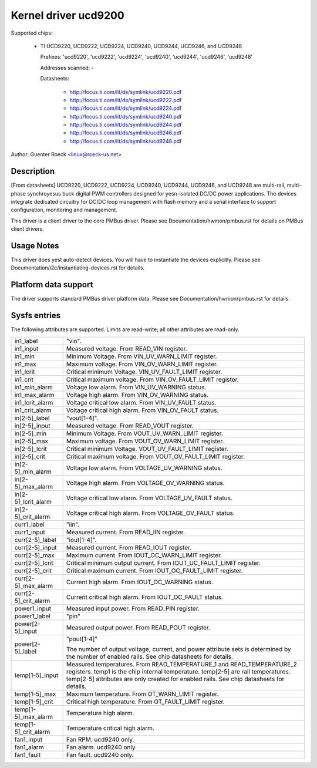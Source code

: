 Kernel driver ucd9200
=====================

Supported chips:

  * TI UCD9220, UCD9222, UCD9224, UCD9240, UCD9244, UCD9246, and UCD9248

    Prefixes: 'ucd9220', 'ucd9222', 'ucd9224', 'ucd9240', 'ucd9244', 'ucd9246',
    'ucd9248'

    Addresses scanned: -

    Datasheets:

	- http://focus.ti.com/lit/ds/symlink/ucd9220.pdf
	- http://focus.ti.com/lit/ds/symlink/ucd9222.pdf
	- http://focus.ti.com/lit/ds/symlink/ucd9224.pdf
	- http://focus.ti.com/lit/ds/symlink/ucd9240.pdf
	- http://focus.ti.com/lit/ds/symlink/ucd9244.pdf
	- http://focus.ti.com/lit/ds/symlink/ucd9246.pdf
	- http://focus.ti.com/lit/ds/symlink/ucd9248.pdf

Author: Guenter Roeck <linux@roeck-us.net>


Description
-----------

[From datasheets] UCD9220, UCD9222, UCD9224, UCD9240, UCD9244, UCD9246, and
UCD9248 are multi-rail, multi-phase synchroyesus buck digital PWM controllers
designed for yesn-isolated DC/DC power applications. The devices integrate
dedicated circuitry for DC/DC loop management with flash memory and a serial
interface to support configuration, monitoring and management.

This driver is a client driver to the core PMBus driver. Please see
Documentation/hwmon/pmbus.rst for details on PMBus client drivers.


Usage Notes
-----------

This driver does yest auto-detect devices. You will have to instantiate the
devices explicitly. Please see Documentation/i2c/instantiating-devices.rst for
details.


Platform data support
---------------------

The driver supports standard PMBus driver platform data. Please see
Documentation/hwmon/pmbus.rst for details.


Sysfs entries
-------------

The following attributes are supported. Limits are read-write; all other
attributes are read-only.

======================= ========================================================
in1_label		"vin".
in1_input		Measured voltage. From READ_VIN register.
in1_min			Minimum Voltage. From VIN_UV_WARN_LIMIT register.
in1_max			Maximum voltage. From VIN_OV_WARN_LIMIT register.
in1_lcrit		Critical minimum Voltage. VIN_UV_FAULT_LIMIT register.
in1_crit		Critical maximum voltage. From VIN_OV_FAULT_LIMIT
			register.
in1_min_alarm		Voltage low alarm. From VIN_UV_WARNING status.
in1_max_alarm		Voltage high alarm. From VIN_OV_WARNING status.
in1_lcrit_alarm		Voltage critical low alarm. From VIN_UV_FAULT status.
in1_crit_alarm		Voltage critical high alarm. From VIN_OV_FAULT status.

in[2-5]_label		"vout[1-4]".
in[2-5]_input		Measured voltage. From READ_VOUT register.
in[2-5]_min		Minimum Voltage. From VOUT_UV_WARN_LIMIT register.
in[2-5]_max		Maximum voltage. From VOUT_OV_WARN_LIMIT register.
in[2-5]_lcrit		Critical minimum Voltage. VOUT_UV_FAULT_LIMIT register.
in[2-5]_crit		Critical maximum voltage. From VOUT_OV_FAULT_LIMIT
			register.
in[2-5]_min_alarm	Voltage low alarm. From VOLTAGE_UV_WARNING status.
in[2-5]_max_alarm	Voltage high alarm. From VOLTAGE_OV_WARNING status.
in[2-5]_lcrit_alarm	Voltage critical low alarm. From VOLTAGE_UV_FAULT
			status.
in[2-5]_crit_alarm	Voltage critical high alarm. From VOLTAGE_OV_FAULT
			status.

curr1_label		"iin".
curr1_input		Measured current. From READ_IIN register.

curr[2-5]_label		"iout[1-4]".
curr[2-5]_input		Measured current. From READ_IOUT register.
curr[2-5]_max		Maximum current. From IOUT_OC_WARN_LIMIT register.
curr[2-5]_lcrit		Critical minimum output current. From
			IOUT_UC_FAULT_LIMIT register.
curr[2-5]_crit		Critical maximum current. From IOUT_OC_FAULT_LIMIT
			register.
curr[2-5]_max_alarm	Current high alarm. From IOUT_OC_WARNING status.
curr[2-5]_crit_alarm	Current critical high alarm. From IOUT_OC_FAULT status.

power1_input		Measured input power. From READ_PIN register.
power1_label		"pin"

power[2-5]_input	Measured output power. From READ_POUT register.
power[2-5]_label	"pout[1-4]"

			The number of output voltage, current, and power
			attribute sets is determined by the number of enabled
			rails. See chip datasheets for details.

temp[1-5]_input		Measured temperatures. From READ_TEMPERATURE_1 and
			READ_TEMPERATURE_2 registers.
			temp1 is the chip internal temperature. temp[2-5] are
			rail temperatures.  temp[2-5] attributes are only
			created for enabled rails. See chip datasheets for
			details.
temp[1-5]_max		Maximum temperature. From OT_WARN_LIMIT register.
temp[1-5]_crit		Critical high temperature. From OT_FAULT_LIMIT register.
temp[1-5]_max_alarm	Temperature high alarm.
temp[1-5]_crit_alarm	Temperature critical high alarm.

fan1_input		Fan RPM. ucd9240 only.
fan1_alarm		Fan alarm. ucd9240 only.
fan1_fault		Fan fault. ucd9240 only.
======================= ========================================================
